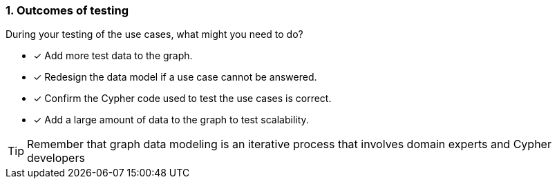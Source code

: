 [.question]
=== 1. Outcomes of testing

During your testing of the use cases, what might you need to do?

* [x] Add more test data to the graph.
* [x] Redesign the data model if a use case cannot be answered.
* [x] Confirm the Cypher code used to test the use cases is correct.
* [x] Add a large amount of data to the graph to test scalability.

[TIP]
====
Remember that graph data modeling is an iterative process that involves domain experts and Cypher developers
====